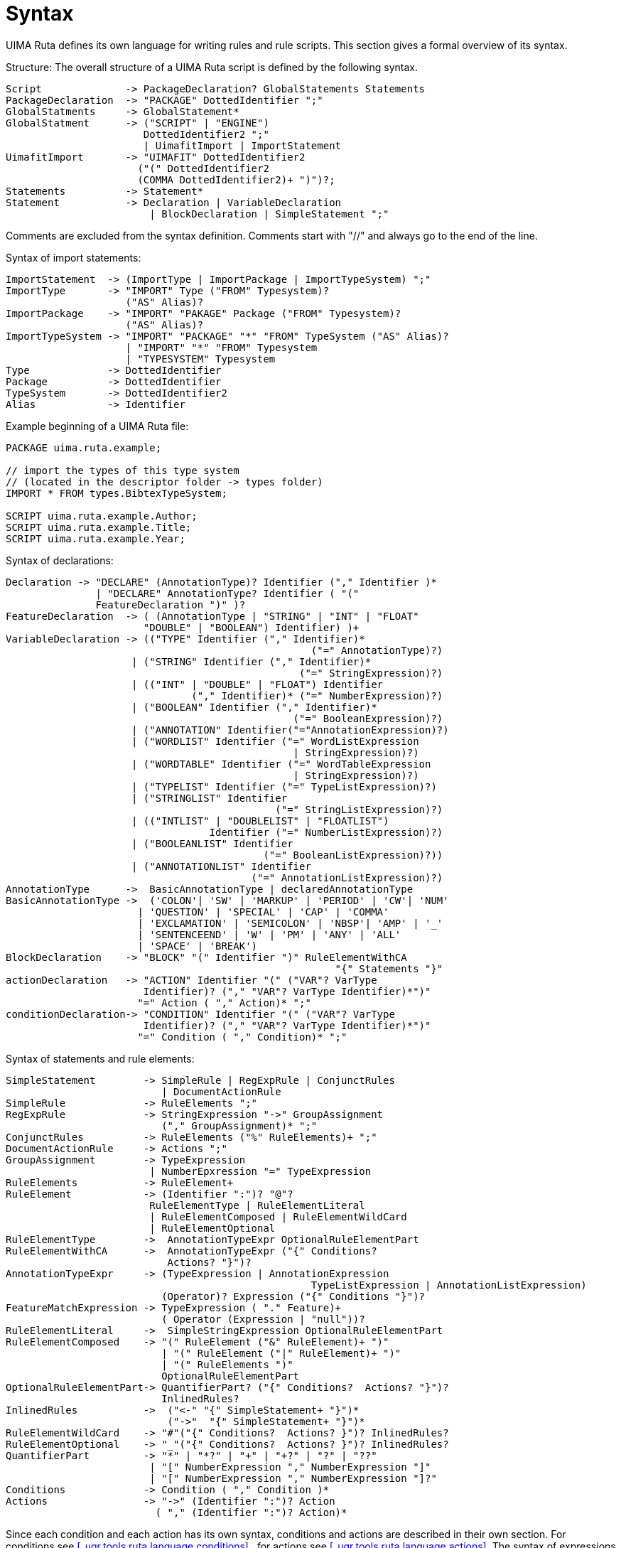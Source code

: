 // Licensed to the Apache Software Foundation (ASF) under one
// or more contributor license agreements. See the NOTICE file
// distributed with this work for additional information
// regarding copyright ownership. The ASF licenses this file
// to you under the Apache License, Version 2.0 (the
// "License"); you may not use this file except in compliance
// with the License. You may obtain a copy of the License at
//
// http://www.apache.org/licenses/LICENSE-2.0
//
// Unless required by applicable law or agreed to in writing,
// software distributed under the License is distributed on an
// "AS IS" BASIS, WITHOUT WARRANTIES OR CONDITIONS OF ANY
// KIND, either express or implied. See the License for the
// specific language governing permissions and limitations
// under the License.

[[_ugr.tools.ruta.language.syntax]]
= Syntax

UIMA Ruta defines its own language for writing rules and rule scripts.
This section gives a formal overview of its syntax. 

Structure: The overall structure of a UIMA Ruta script is defined by the following syntax. 

[source]
----
Script              -> PackageDeclaration? GlobalStatements Statements
PackageDeclaration  -> "PACKAGE" DottedIdentifier ";"
GlobalStatments     -> GlobalStatement*   
GlobalStatment      -> ("SCRIPT" | "ENGINE") 
                       DottedIdentifier2 ";"
                       | UimafitImport | ImportStatement
UimafitImport       -> "UIMAFIT" DottedIdentifier2 
                      ("(" DottedIdentifier2 
                      (COMMA DottedIdentifier2)+ ")")?;    
Statements          -> Statement*
Statement           -> Declaration | VariableDeclaration 
                        | BlockDeclaration | SimpleStatement ";"
----
Comments are excluded from the syntax definition.
Comments start with "//" and always go to the end of the line. 

Syntax of import statements: 

[source]
----
ImportStatement  -> (ImportType | ImportPackage | ImportTypeSystem) ";"
ImportType       -> "IMPORT" Type ("FROM" Typesystem)? 
                    ("AS" Alias)?
ImportPackage    -> "IMPORT" "PAKAGE" Package ("FROM" Typesystem)? 
                    ("AS" Alias)?
ImportTypeSystem -> "IMPORT" "PACKAGE" "*" "FROM" TypeSystem ("AS" Alias)?
                    | "IMPORT" "*" "FROM" Typesystem
                    | "TYPESYSTEM" Typesystem
Type             -> DottedIdentifier
Package          -> DottedIdentifier
TypeSystem       -> DottedIdentifier2
Alias            -> Identifier
----

Example beginning of a UIMA Ruta file: 

[source]
----
PACKAGE uima.ruta.example;

// import the types of this type system 
// (located in the descriptor folder -> types folder)
IMPORT * FROM types.BibtexTypeSystem;

SCRIPT uima.ruta.example.Author;
SCRIPT uima.ruta.example.Title;
SCRIPT uima.ruta.example.Year;
----

Syntax of declarations: 

[source]
----
Declaration -> "DECLARE" (AnnotationType)? Identifier ("," Identifier )*
               | "DECLARE" AnnotationType? Identifier ( "("
               FeatureDeclaration ")" )?
FeatureDeclaration  -> ( (AnnotationType | "STRING" | "INT" | "FLOAT"
                       "DOUBLE" | "BOOLEAN") Identifier) )+
VariableDeclaration -> (("TYPE" Identifier ("," Identifier)*
                                                   ("=" AnnotationType)?)
                     | ("STRING" Identifier ("," Identifier)*
                                                 ("=" StringExpression)?)
                     | (("INT" | "DOUBLE" | "FLOAT") Identifier
                               ("," Identifier)* ("=" NumberExpression)?)
                     | ("BOOLEAN" Identifier ("," Identifier)*
                                                ("=" BooleanExpression)?)
                     | ("ANNOTATION" Identifier("="AnnotationExpression)?)
                     | ("WORDLIST" Identifier ("=" WordListExpression 
                                                | StringExpression)?)
                     | ("WORDTABLE" Identifier ("=" WordTableExpression 
                                                | StringExpression)?)
                     | ("TYPELIST" Identifier ("=" TypeListExpression)?)
                     | ("STRINGLIST" Identifier
                                             ("=" StringListExpression)?)
                     | (("INTLIST" | "DOUBLELIST" | "FLOATLIST")
                                  Identifier ("=" NumberListExpression)?)
                     | ("BOOLEANLIST" Identifier
                                           ("=" BooleanListExpression)?))
                     | ("ANNOTATIONLIST" Identifier 
                                         ("=" AnnotationListExpression)?)
AnnotationType      ->  BasicAnnotationType | declaredAnnotationType
BasicAnnotationType ->  ('COLON'| 'SW' | 'MARKUP' | 'PERIOD' | 'CW'| 'NUM'
                      | 'QUESTION' | 'SPECIAL' | 'CAP' | 'COMMA'
                      | 'EXCLAMATION' | 'SEMICOLON' | 'NBSP'| 'AMP' | '_'
                      | 'SENTENCEEND' | 'W' | 'PM' | 'ANY' | 'ALL'
                      | 'SPACE' | 'BREAK')
BlockDeclaration    -> "BLOCK" "(" Identifier ")" RuleElementWithCA
                                                       "{" Statements "}"
actionDeclaration   -> "ACTION" Identifier "(" ("VAR"? VarType 
                       Identifier)? ("," "VAR"? VarType Identifier)*")"  
                      "=" Action ( "," Action)* ";"
conditionDeclaration-> "CONDITION" Identifier "(" ("VAR"? VarType 
                       Identifier)? ("," "VAR"? VarType Identifier)*")"  
                      "=" Condition ( "," Condition)* ";"
----

Syntax of statements and rule elements: 

[source]
----
SimpleStatement        -> SimpleRule | RegExpRule | ConjunctRules 
                          | DocumentActionRule
SimpleRule             -> RuleElements ";"
RegExpRule             -> StringExpression "->" GroupAssignment 
                          ("," GroupAssignment)* ";"
ConjunctRules          -> RuleElements ("%" RuleElements)+ ";"
DocumentActionRule     -> Actions ";"
GroupAssignment        -> TypeExpression 
                        | NumberEpxression "=" TypeExpression
RuleElements           -> RuleElement+
RuleElement            -> (Identifier ":")? "@"? 
                        RuleElementType | RuleElementLiteral
                        | RuleElementComposed | RuleElementWildCard
                        | RuleElementOptional
RuleElementType        ->  AnnotationTypeExpr OptionalRuleElementPart
RuleElementWithCA      ->  AnnotationTypeExpr ("{" Conditions?  
                           Actions? "}")?
AnnotationTypeExpr     -> (TypeExpression | AnnotationExpression
						   TypeListExpression | AnnotationListExpression) 
                          (Operator)? Expression ("{" Conditions "}")?
FeatureMatchExpression -> TypeExpression ( "." Feature)+ 
                          ( Operator (Expression | "null"))?
RuleElementLiteral     ->  SimpleStringExpression OptionalRuleElementPart
RuleElementComposed    -> "(" RuleElement ("&" RuleElement)+ ")"
                          | "(" RuleElement ("|" RuleElement)+ ")"
                          | "(" RuleElements ")"
                          OptionalRuleElementPart
OptionalRuleElementPart-> QuantifierPart? ("{" Conditions?  Actions? "}")?
                          InlinedRules?
InlinedRules           ->  ("<-" "{" SimpleStatement+ "}")*
                           ("->"  "{" SimpleStatement+ "}")*
RuleElementWildCard    -> "#"("{" Conditions?  Actions? }")? InlinedRules?
RuleElementOptional    -> "_"("{" Conditions?  Actions? }")? InlinedRules?
QuantifierPart         -> "*" | "*?" | "+" | "+?" | "?" | "??"
                        | "[" NumberExpression "," NumberExpression "]"
                        | "[" NumberExpression "," NumberExpression "]?"
Conditions             -> Condition ( "," Condition )*
Actions                -> "->" (Identifier ":")? Action 
                         ( "," (Identifier ":")? Action)*
----
Since each condition and each action has its own syntax, conditions and actions are described in their own section.
For conditions see <<_ugr.tools.ruta.language.conditions>> , for actions see <<_ugr.tools.ruta.language.actions>>.
The syntax of expressions is explained in <<_ugr.tools.ruta.language.expressions>>. 

It is also possible to use specific expression as implicit conditions or action additionally to the set of available conditions and actions. 

[source]
----
Condition -> BooleanExpression | FeatureMatchExpression
Action    -> TypeExpression | FeatureAssignmentExpression 
              | VariableAssignmentExpression
----

Identifier: 
[source]
----
DottedIdentifier    ->  Identifier ("." Identifier)*
DottedIdentifier2   ->  Identifier (("."|"-") Identifier)*
Identifier          ->  letter (letter|digit)*
----